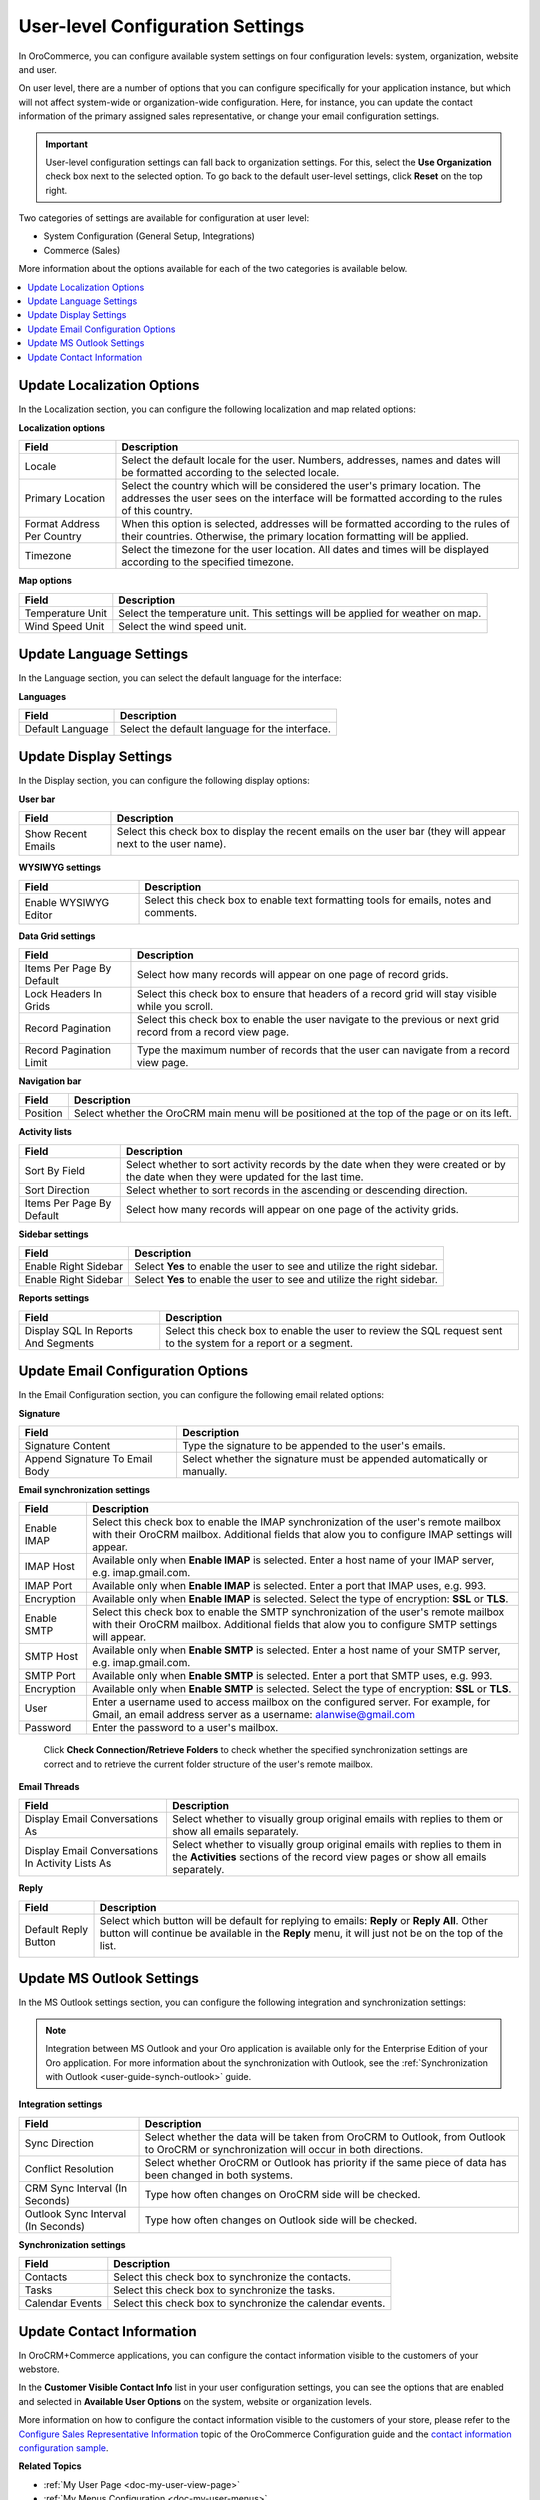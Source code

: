 .. _doc-my-user-configuration:

User-level Configuration Settings
=================================

In OroCommerce, you can configure available system settings on four configuration levels: system, organization, website and user. 

On user level, there are a number of options that you can configure specifically for your application instance, but which will not affect system-wide or organization-wide configuration. Here, for instance, you can update the contact information of the primary assigned sales representative, or change your email configuration settings.

.. important:: User-level configuration settings can fall back to organization settings. For this, select the **Use Organization** check box next to the selected option. To go back to the default user-level settings, click **Reset** on the top right. 

Two categories of settings are available for configuration at user level:
 
* System Configuration (General Setup, Integrations)
* Commerce (Sales) 

More information about the options available for each of the two categories is available below.

.. contents:: :local:
   :depth: 2

.. _doc-my-user-configuration-general:
.. _doc-my-user-configuration-localization:


Update Localization Options
^^^^^^^^^^^^^^^^^^^^^^^^^^^

In the Localization section, you can configure the following localization and map related options:

.. image:: /user_guide/img/getting_started/my_oro/my_user_config_localization.png

**Localization options**

+----------------------------+---------------------------------------------------------------------------------------------------------------------------------------------------------------------------------+
| Field                      | Description                                                                                                                                                                     |
+============================+=================================================================================================================================================================================+
| Locale                     | Select the default locale for the user. Numbers, addresses, names and dates will be formatted according to the selected locale.                                                 |
+----------------------------+---------------------------------------------------------------------------------------------------------------------------------------------------------------------------------+
| Primary Location           | Select the country which will be considered the user's primary location. The addresses the user sees on the interface will be formatted according to the rules of this country. |
+----------------------------+---------------------------------------------------------------------------------------------------------------------------------------------------------------------------------+
| Format Address Per Country | When this option is selected, addresses will be formatted according to the rules of their countries. Otherwise, the primary location formatting will be applied.                |
+----------------------------+---------------------------------------------------------------------------------------------------------------------------------------------------------------------------------+
| Timezone                   | Select the timezone for the user location. All dates and times will be displayed according to the specified timezone.                                                           |
+----------------------------+---------------------------------------------------------------------------------------------------------------------------------------------------------------------------------+

**Map options**

+------------------+--------------------------------------------------------------------------------+
| Field            | Description                                                                    |
+==================+================================================================================+
| Temperature Unit | Select the temperature unit. This settings will be applied for weather on map. |
+------------------+--------------------------------------------------------------------------------+
| Wind Speed Unit  | Select the wind speed unit.                                                    |
+------------------+--------------------------------------------------------------------------------+

.. _doc-my-user-configuration-language:

Update Language Settings
^^^^^^^^^^^^^^^^^^^^^^^^

In the Language section, you can select the default language for the interface:

.. image:: ../img/my_oro/my_user_config_language.png

**Languages**

+------------------+----------------------------------------------------+
| Field            | Description                                        |
+==================+====================================================+
| Default Language | Select the default language for the interface.     |
+------------------+----------------------------------------------------+


.. _doc-my-user-configuration-display:


Update Display Settings
^^^^^^^^^^^^^^^^^^^^^^^

In the Display section, you can configure the following display options:

.. image:: ../img/my_oro/my_user_config_display.png

**User bar**

+--------------------+------------------------------------------------------------------------------------------------------------------------------------+
| Field              | Description                                                                                                                        |
+====================+====================================================================================================================================+
| Show Recent Emails | Select this check box to display the recent emails on the user bar (they will appear next to the user name).                       |
|                    |                                                                                                                                    |
|                    | .. image:: ../../admin_guide/img/user_management/user_configuration_showemailsuserbar.png                                          |
|                    |                                                                                                                                    |
+--------------------+------------------------------------------------------------------------------------------------------------------------------------+

**WYSIWYG settings**

+-----------------------+-----------------------------------------------------------------------------------------------------------+
| Field                 | Description                                                                                               |
+=======================+===========================================================================================================+
| Enable WYSIWYG Editor | Select this check box to enable text formatting tools for emails, notes and comments.                     |
|                       |                                                                                                           |
|                       | .. image:: ../../admin_guide/img/user_management/user_configuration_wysiwyg.png                           |
|                       |                                                                                                           |
+-----------------------+-----------------------------------------------------------------------------------------------------------+


**Data Grid settings**

+---------------------------+----------------------------------------------------------------------------------------------------------------+
| Field                     | Description                                                                                                    |
+===========================+================================================================================================================+
| Items Per Page By Default | Select how many records will appear on one page of record grids.                                               |
+---------------------------+----------------------------------------------------------------------------------------------------------------+
| Lock Headers In Grids     | Select this check box to ensure that headers of a record grid will stay visible while you scroll.              |
+---------------------------+----------------------------------------------------------------------------------------------------------------+
| Record Pagination         | Select this check box to enable the user navigate to the previous or next grid record from a record view page. |
|                           |                                                                                                                |
|                           | .. image:: ../../admin_guide/img/user_management/user_configuration_pagination.png                             |
|                           |                                                                                                                |
+---------------------------+----------------------------------------------------------------------------------------------------------------+
| Record Pagination Limit   | Type the maximum number of records that the user can navigate from a record view page.                         |
+---------------------------+----------------------------------------------------------------------------------------------------------------+

**Navigation bar**

+----------+-----------------------------------------------------------------------------------------------+
| Field    | Description                                                                                   |
+==========+===============================================================================================+
| Position | Select whether the OroCRM main menu will be positioned at the top of the page or on its left. |
+----------+-----------------------------------------------------------------------------------------------+

**Activity lists**

+---------------------------+-------------------------------------------------------------------------------------------------------------------------------------+
| Field                     | Description                                                                                                                         |
+===========================+=====================================================================================================================================+
| Sort By Field             | Select whether to sort activity records by the date when they were created or by the date when they were updated for the last time. |
+---------------------------+-------------------------------------------------------------------------------------------------------------------------------------+
| Sort Direction            | Select whether to sort records in the ascending or descending direction.                                                            |
+---------------------------+-------------------------------------------------------------------------------------------------------------------------------------+
| Items Per Page By Default | Select how many records will appear on one page of the activity grids.                                                              |
+---------------------------+-------------------------------------------------------------------------------------------------------------------------------------+

**Sidebar settings**

+----------------------+-------------------------------------------------------------------------+
| Field                | Description                                                             |
+======================+=========================================================================+
| Enable Right Sidebar | Select **Yes** to enable the user to see and utilize the right sidebar. |
+----------------------+-------------------------------------------------------------------------+
| Enable Right Sidebar | Select **Yes** to enable the user to see and utilize the right sidebar. |
+----------------------+-------------------------------------------------------------------------+

**Reports settings**

+-------------------------------------+------------------------------------------------------------------------------------------------------------------+
| Field                               | Description                                                                                                      |
+=====================================+==================================================================================================================+
| Display SQL In Reports And Segments | Select this check box to enable the user to review the SQL request sent to the system for a report or a segment. |
|                                     |                                                                                                                  |
+-------------------------------------+------------------------------------------------------------------------------------------------------------------+

.. image:: ../../admin_guide/img/user_management/user_configuration_showsql.png

.. _doc-my-user-configuration-email:

Update Email Configuration Options
^^^^^^^^^^^^^^^^^^^^^^^^^^^^^^^^^^

In the Email Configuration section, you can configure the following email related options:

.. image:: ../img/my_oro/my_user_config_email.png

**Signature**

+--------------------------------+--------------------------------------------------------------------------+
| Field                          | Description                                                              |
+================================+==========================================================================+
| Signature Content              | Type the signature to be appended to the user's emails.                  |
+--------------------------------+--------------------------------------------------------------------------+
| Append Signature To Email Body | Select whether the signature must be appended automatically or manually. |
+--------------------------------+--------------------------------------------------------------------------+

**Email synchronization settings**

+-----------------------------------+------------------------------------------------------------------------------------------------------------------------------------------------------------------------------------------+
| Field                             | Description                                                                                                                                                                              |
+===================================+==========================================================================================================================================================================================+
| Enable IMAP                       | Select this check box to enable the IMAP synchronization of the user's remote mailbox with their OroCRM mailbox. Additional fields that alow you to configure IMAP settings will appear. |
+-----------------------------------+------------------------------------------------------------------------------------------------------------------------------------------------------------------------------------------+
| IMAP Host                         | Available only when **Enable IMAP** is selected. Enter a host name of your IMAP server, e.g. imap.gmail.com.                                                                             |
+-----------------------------------+------------------------------------------------------------------------------------------------------------------------------------------------------------------------------------------+
| IMAP Port                         | Available only when **Enable IMAP** is selected. Enter a port that IMAP uses, e.g. 993.                                                                                                  |
+-----------------------------------+------------------------------------------------------------------------------------------------------------------------------------------------------------------------------------------+
| Encryption                        | Available only when **Enable IMAP** is selected. Select the type of encryption: **SSL** or **TLS**.                                                                                      |
+-----------------------------------+------------------------------------------------------------------------------------------------------------------------------------------------------------------------------------------+
| Enable SMTP                       | Select this check box to enable the SMTP synchronization of the user's remote mailbox with their OroCRM mailbox. Additional fields that alow you to configure SMTP settings will appear. |
+-----------------------------------+------------------------------------------------------------------------------------------------------------------------------------------------------------------------------------------+
| SMTP Host                         | Available only when **Enable SMTP** is selected. Enter a host name of your SMTP server, e.g. imap.gmail.com.                                                                             |
+-----------------------------------+------------------------------------------------------------------------------------------------------------------------------------------------------------------------------------------+
| SMTP Port                         | Available only when **Enable SMTP** is selected. Enter a port that SMTP uses, e.g. 993.                                                                                                  |
+-----------------------------------+------------------------------------------------------------------------------------------------------------------------------------------------------------------------------------------+
| Encryption                        | Available only when **Enable SMTP** is selected. Select the type of encryption: **SSL** or **TLS**.                                                                                      |
+-----------------------------------+------------------------------------------------------------------------------------------------------------------------------------------------------------------------------------------+
| User                              | Enter a username used to access mailbox on the configured server. For example, for Gmail, an email address server as a username: alanwise@gmail.com                                      |
+-----------------------------------+------------------------------------------------------------------------------------------------------------------------------------------------------------------------------------------+
| Password                          | Enter the password to a user's mailbox.                                                                                                                                                  |
+-----------------------------------+------------------------------------------------------------------------------------------------------------------------------------------------------------------------------------------+


 Click **Check Connection/Retrieve Folders** to check whether the specified synchronization settings are correct and to retrieve the current folder structure of the user's remote mailbox.

**Email Threads**

+--------------------------------------------------+----------------------------------------------------------------------------------------------------------------------------------------------------------------------------------------------------+
| Field                                            | Description                                                                                                                                                                                        |
+==================================================+====================================================================================================================================================================================================+
| Display Email Conversations As                   | Select whether to visually group original emails with replies to them or show all emails separately.                                                                                               |
+--------------------------------------------------+----------------------------------------------------------------------------------------------------------------------------------------------------------------------------------------------------+
| Display Email Conversations In Activity Lists As | Select whether to visually group original emails with replies to them in the **Activities** sections of the record view pages or show all emails separately.                                       |
+--------------------------------------------------+----------------------------------------------------------------------------------------------------------------------------------------------------------------------------------------------------+

**Reply**

+----------------------+----------------------------------------------------------------------------------------------------------------------------------------------------------------------------------------------------+
| Field                | Description                                                                                                                                                                                        |
+======================+====================================================================================================================================================================================================+
| Default Reply Button | Select which button will be default for replying to emails: **Reply** or **Reply All**. Other button will continue be available in the **Reply** menu, it will just not be on the top of the list. |
|                      |                                                                                                                                                                                                    |
|                      | .. image:: ../../admin_guide/img/user_management/reply_selector.png                                                                                                                                |
|                      |                                                                                                                                                                                                    |
+----------------------+----------------------------------------------------------------------------------------------------------------------------------------------------------------------------------------------------+

.. _doc-my-user-configuration-integrations:

.. Integrations ^^^^^^^^^^^^

.. _doc-my-user-configuration-msoutlook:

Update MS Outlook Settings
^^^^^^^^^^^^^^^^^^^^^^^^^^

In the MS Outlook settings section, you can configure the following integration and synchronization settings:

.. note:: Integration between MS Outlook and your Oro application is available only for the Enterprise Edition of your Oro application. For more information about the synchronization with Outlook, see the :ref:`Synchronization with Outlook <user-guide-synch-outlook>` guide.

.. image:: ../img/my_oro/my_user_config_outlook.png

**Integration settings**

+------------------------------------+----------------------------------------------------------------------------------------------------------------------------------------+
| Field                              | Description                                                                                                                            |
+====================================+========================================================================================================================================+
| Sync Direction                     | Select whether the data will be taken from OroCRM to Outlook, from Outlook to OroCRM or synchronization will occur in both directions. |
+------------------------------------+----------------------------------------------------------------------------------------------------------------------------------------+
| Conflict Resolution                | Select whether OroCRM or Outlook has priority if the same piece of data has been changed in both systems.                              |
+------------------------------------+----------------------------------------------------------------------------------------------------------------------------------------+
| CRM Sync Interval (In Seconds)     | Type how often changes on OroCRM side will be checked.                                                                                 |
+------------------------------------+----------------------------------------------------------------------------------------------------------------------------------------+
| Outlook Sync Interval (In Seconds) | Type how often changes on Outlook side will be checked.                                                                                |
+------------------------------------+----------------------------------------------------------------------------------------------------------------------------------------+

**Synchronization settings**

+-----------------+-----------------------------------------------------------+
| Field           | Description                                               |
+=================+===========================================================+
| Contacts        | Select this check box to synchronize the contacts.        |
+-----------------+-----------------------------------------------------------+
| Tasks           | Select this check box to synchronize the tasks.           |
+-----------------+-----------------------------------------------------------+
| Calendar Events | Select this check box to synchronize the calendar events. |
+-----------------+-----------------------------------------------------------+


Update Contact Information 
^^^^^^^^^^^^^^^^^^^^^^^^^^

In OroCRM+Commerce applications, you can configure the contact information visible to the customers of your webstore. 

In the **Customer Visible Contact Info** list in your user configuration settings, you can see the options that are enabled and selected in **Available User Options** on the system, website or organization levels.

.. image:: /user_guide/img/getting_started/my_oro/sales_rep_info.png

More information on how to configure the contact information visible to the customers of your store, please refer to the `Configure Sales Representative Information <https://oroinc.com/orocommerce/doc/current/configuration-guide/landing-commerce/sales/sales-info>`_ topic of the OroCommerce Configuration guide and the `contact information configuration sample <https://oroinc.com/orocommerce/doc/current/configuration-guide/landing-commerce/sales/sales-info#configuration-sample>`_.


**Related Topics**

* :ref:`My User Page <doc-my-user-view-page>`
* :ref:`My Menus Configuration <doc-my-user-menus>`
* :ref:`Activities <user-guide-activities>`
